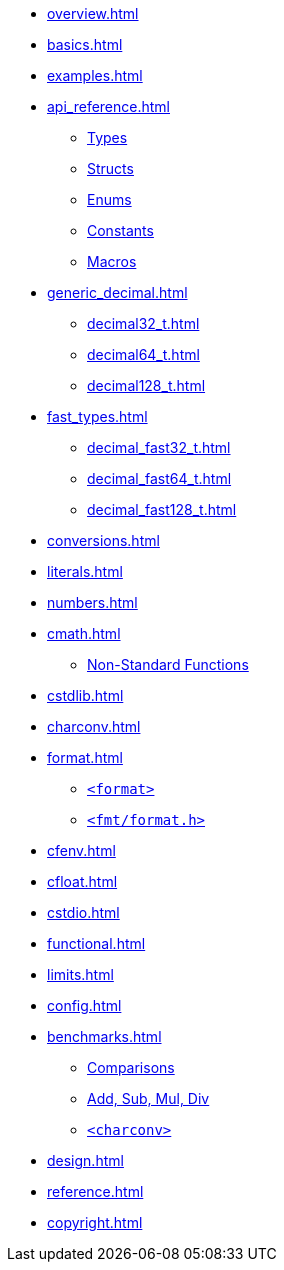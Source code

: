 * xref:overview.adoc[]
* xref:basics.adoc[]
* xref:examples.adoc[]
* xref:api_reference.adoc[]
** xref:api_reference.adoc#api_ref_types[Types]
** xref:api_reference.adoc#api_ref_structs[Structs]
** xref:api_reference.adoc#api_ref_enums[Enums]
** xref:api_reference.adoc#api_ref_constants[Constants]
** xref:api_reference.adoc#api_ref_macros[Macros]
* xref:generic_decimal.adoc[]
** xref:decimal32_t.adoc[]
** xref:decimal64_t.adoc[]
** xref:decimal128_t.adoc[]
* xref:fast_types.adoc[]
** xref:decimal_fast32_t.adoc[]
** xref:decimal_fast64_t.adoc[]
** xref:decimal_fast128_t.adoc[]
* xref:conversions.adoc[]
* xref:literals.adoc[]
* xref:numbers.adoc[]
* xref:cmath.adoc[]
** xref:cmath.adoc#non_standard_cmath[Non-Standard Functions]
* xref:cstdlib.adoc[]
* xref:charconv.adoc[]
* xref:format.adoc[]
** xref:format.adoc#std_format[`<format>`]
** xref:format.adoc#fmt_format[`<fmt/format.h>`]
* xref:cfenv.adoc[]
* xref:cfloat.adoc[]
* xref:cstdio.adoc[]
* xref:functional.adoc[]
* xref:limits.adoc[]
* xref:config.adoc[]
* xref:benchmarks.adoc[]
** xref:benchmarks.adoc#comparisons[Comparisons]
** xref:benchmarks.adoc#basic_operations[Add, Sub, Mul, Div]
** xref:benchmarks.adoc#benchmark_charconv[`<charconv>`]
* xref:design.adoc[]
* xref:reference.adoc[]
* xref:copyright.adoc[]
